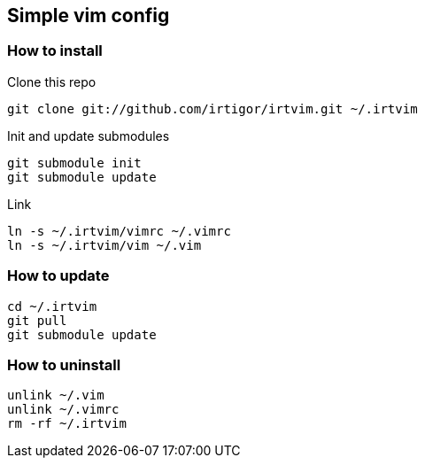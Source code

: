 :Author:    Igor Ramos Tiburcio
:Revision:  0.1

== Simple vim config

=== How to install

Clone this repo

----
git clone git://github.com/irtigor/irtvim.git ~/.irtvim
----

Init and update submodules

----
git submodule init
git submodule update
----

Link

----
ln -s ~/.irtvim/vimrc ~/.vimrc
ln -s ~/.irtvim/vim ~/.vim
----

=== How to update

----
cd ~/.irtvim
git pull
git submodule update
----

=== How to uninstall

----
unlink ~/.vim
unlink ~/.vimrc
rm -rf ~/.irtvim
----
